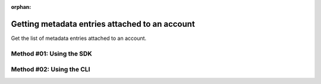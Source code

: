 :orphan:

.. post:: 06 Oct, 2019
    :category: Metadata
    :excerpt: 1
    :nocomments:

###############################################
Getting metadata entries attached to an account
###############################################

Get the list of metadata entries attached to an account.

*************************
Method #01: Using the SDK
*************************

.. example-code::

    .. viewsource:: ../../resources/examples/typescript/metadata/GettingMetadataEntriesAccount.ts
        :language: typescript
        :start-after:  /* start block 01 */
        :end-before: /* end block 01 */

    .. viewsource:: ../../resources/examples/typescript/metadata/GettingMetadataEntriesAccount.js
        :language: javascript
        :start-after:  /* start block 01 */
        :end-before: /* end block 01 */

    .. viewsource:: ../../resources/examples/java/src/test/java/symbol/guides/examples/metadata/GettingMetadataEntriesAccount.java
        :language: java
        :start-after:  /* start block 01 */
        :end-before: /* end block 01 */

*************************
Method #02: Using the CLI
*************************

.. viewsource:: ../../resources/examples/bash/metadata/GettingMetadataEntriesAccount.sh
    :language: bash
    :start-after: #!/bin/sh

